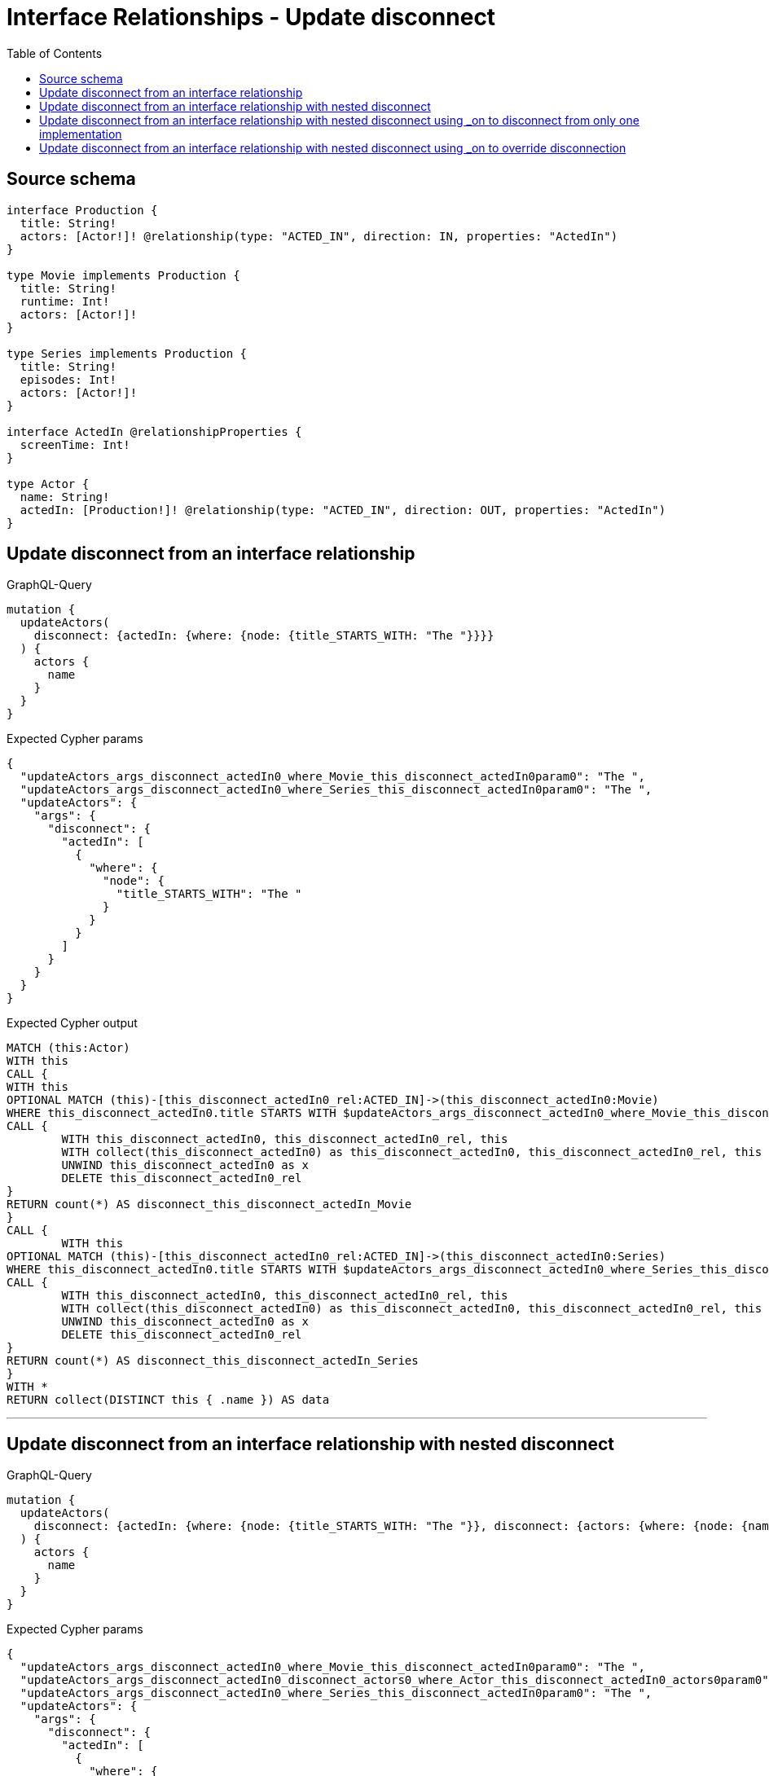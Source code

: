 :toc:

= Interface Relationships - Update disconnect

== Source schema

[source,graphql,schema=true]
----
interface Production {
  title: String!
  actors: [Actor!]! @relationship(type: "ACTED_IN", direction: IN, properties: "ActedIn")
}

type Movie implements Production {
  title: String!
  runtime: Int!
  actors: [Actor!]!
}

type Series implements Production {
  title: String!
  episodes: Int!
  actors: [Actor!]!
}

interface ActedIn @relationshipProperties {
  screenTime: Int!
}

type Actor {
  name: String!
  actedIn: [Production!]! @relationship(type: "ACTED_IN", direction: OUT, properties: "ActedIn")
}
----
== Update disconnect from an interface relationship

.GraphQL-Query
[source,graphql]
----
mutation {
  updateActors(
    disconnect: {actedIn: {where: {node: {title_STARTS_WITH: "The "}}}}
  ) {
    actors {
      name
    }
  }
}
----

.Expected Cypher params
[source,json]
----
{
  "updateActors_args_disconnect_actedIn0_where_Movie_this_disconnect_actedIn0param0": "The ",
  "updateActors_args_disconnect_actedIn0_where_Series_this_disconnect_actedIn0param0": "The ",
  "updateActors": {
    "args": {
      "disconnect": {
        "actedIn": [
          {
            "where": {
              "node": {
                "title_STARTS_WITH": "The "
              }
            }
          }
        ]
      }
    }
  }
}
----

.Expected Cypher output
[source,cypher]
----
MATCH (this:Actor)
WITH this
CALL {
WITH this
OPTIONAL MATCH (this)-[this_disconnect_actedIn0_rel:ACTED_IN]->(this_disconnect_actedIn0:Movie)
WHERE this_disconnect_actedIn0.title STARTS WITH $updateActors_args_disconnect_actedIn0_where_Movie_this_disconnect_actedIn0param0
CALL {
	WITH this_disconnect_actedIn0, this_disconnect_actedIn0_rel, this
	WITH collect(this_disconnect_actedIn0) as this_disconnect_actedIn0, this_disconnect_actedIn0_rel, this
	UNWIND this_disconnect_actedIn0 as x
	DELETE this_disconnect_actedIn0_rel
}
RETURN count(*) AS disconnect_this_disconnect_actedIn_Movie
}
CALL {
	WITH this
OPTIONAL MATCH (this)-[this_disconnect_actedIn0_rel:ACTED_IN]->(this_disconnect_actedIn0:Series)
WHERE this_disconnect_actedIn0.title STARTS WITH $updateActors_args_disconnect_actedIn0_where_Series_this_disconnect_actedIn0param0
CALL {
	WITH this_disconnect_actedIn0, this_disconnect_actedIn0_rel, this
	WITH collect(this_disconnect_actedIn0) as this_disconnect_actedIn0, this_disconnect_actedIn0_rel, this
	UNWIND this_disconnect_actedIn0 as x
	DELETE this_disconnect_actedIn0_rel
}
RETURN count(*) AS disconnect_this_disconnect_actedIn_Series
}
WITH *
RETURN collect(DISTINCT this { .name }) AS data
----

'''

== Update disconnect from an interface relationship with nested disconnect

.GraphQL-Query
[source,graphql]
----
mutation {
  updateActors(
    disconnect: {actedIn: {where: {node: {title_STARTS_WITH: "The "}}, disconnect: {actors: {where: {node: {name: "Actor"}}}}}}
  ) {
    actors {
      name
    }
  }
}
----

.Expected Cypher params
[source,json]
----
{
  "updateActors_args_disconnect_actedIn0_where_Movie_this_disconnect_actedIn0param0": "The ",
  "updateActors_args_disconnect_actedIn0_disconnect_actors0_where_Actor_this_disconnect_actedIn0_actors0param0": "Actor",
  "updateActors_args_disconnect_actedIn0_where_Series_this_disconnect_actedIn0param0": "The ",
  "updateActors": {
    "args": {
      "disconnect": {
        "actedIn": [
          {
            "where": {
              "node": {
                "title_STARTS_WITH": "The "
              }
            },
            "disconnect": {
              "actors": [
                {
                  "where": {
                    "node": {
                      "name": "Actor"
                    }
                  }
                }
              ]
            }
          }
        ]
      }
    }
  }
}
----

.Expected Cypher output
[source,cypher]
----
MATCH (this:Actor)
WITH this
CALL {
WITH this
OPTIONAL MATCH (this)-[this_disconnect_actedIn0_rel:ACTED_IN]->(this_disconnect_actedIn0:Movie)
WHERE this_disconnect_actedIn0.title STARTS WITH $updateActors_args_disconnect_actedIn0_where_Movie_this_disconnect_actedIn0param0
CALL {
	WITH this_disconnect_actedIn0, this_disconnect_actedIn0_rel, this
	WITH collect(this_disconnect_actedIn0) as this_disconnect_actedIn0, this_disconnect_actedIn0_rel, this
	UNWIND this_disconnect_actedIn0 as x
	DELETE this_disconnect_actedIn0_rel
}
CALL {
WITH this, this_disconnect_actedIn0
OPTIONAL MATCH (this_disconnect_actedIn0)<-[this_disconnect_actedIn0_actors0_rel:ACTED_IN]-(this_disconnect_actedIn0_actors0:Actor)
WHERE this_disconnect_actedIn0_actors0.name = $updateActors_args_disconnect_actedIn0_disconnect_actors0_where_Actor_this_disconnect_actedIn0_actors0param0
CALL {
	WITH this_disconnect_actedIn0_actors0, this_disconnect_actedIn0_actors0_rel, this_disconnect_actedIn0
	WITH collect(this_disconnect_actedIn0_actors0) as this_disconnect_actedIn0_actors0, this_disconnect_actedIn0_actors0_rel, this_disconnect_actedIn0
	UNWIND this_disconnect_actedIn0_actors0 as x
	DELETE this_disconnect_actedIn0_actors0_rel
}
RETURN count(*) AS disconnect_this_disconnect_actedIn0_actors_Actor
}
RETURN count(*) AS disconnect_this_disconnect_actedIn_Movie
}
CALL {
	WITH this
OPTIONAL MATCH (this)-[this_disconnect_actedIn0_rel:ACTED_IN]->(this_disconnect_actedIn0:Series)
WHERE this_disconnect_actedIn0.title STARTS WITH $updateActors_args_disconnect_actedIn0_where_Series_this_disconnect_actedIn0param0
CALL {
	WITH this_disconnect_actedIn0, this_disconnect_actedIn0_rel, this
	WITH collect(this_disconnect_actedIn0) as this_disconnect_actedIn0, this_disconnect_actedIn0_rel, this
	UNWIND this_disconnect_actedIn0 as x
	DELETE this_disconnect_actedIn0_rel
}
CALL {
WITH this, this_disconnect_actedIn0
OPTIONAL MATCH (this_disconnect_actedIn0)<-[this_disconnect_actedIn0_actors0_rel:ACTED_IN]-(this_disconnect_actedIn0_actors0:Actor)
WHERE this_disconnect_actedIn0_actors0.name = $updateActors_args_disconnect_actedIn0_disconnect_actors0_where_Actor_this_disconnect_actedIn0_actors0param0
CALL {
	WITH this_disconnect_actedIn0_actors0, this_disconnect_actedIn0_actors0_rel, this_disconnect_actedIn0
	WITH collect(this_disconnect_actedIn0_actors0) as this_disconnect_actedIn0_actors0, this_disconnect_actedIn0_actors0_rel, this_disconnect_actedIn0
	UNWIND this_disconnect_actedIn0_actors0 as x
	DELETE this_disconnect_actedIn0_actors0_rel
}
RETURN count(*) AS disconnect_this_disconnect_actedIn0_actors_Actor
}
RETURN count(*) AS disconnect_this_disconnect_actedIn_Series
}
WITH *
RETURN collect(DISTINCT this { .name }) AS data
----

'''

== Update disconnect from an interface relationship with nested disconnect using _on to disconnect from only one implementation

.GraphQL-Query
[source,graphql]
----
mutation {
  updateActors(
    disconnect: {actedIn: {where: {node: {title_STARTS_WITH: "The "}}, disconnect: {_on: {Movie: {actors: {where: {node: {name: "Actor"}}}}}}}}
  ) {
    actors {
      name
    }
  }
}
----

.Expected Cypher params
[source,json]
----
{
  "updateActors_args_disconnect_actedIn0_where_Movie_this_disconnect_actedIn0param0": "The ",
  "updateActors_args_disconnect_actedIn0_disconnect__on_Movie0_actors0_where_Actor_this_disconnect_actedIn0_actors0param0": "Actor",
  "updateActors_args_disconnect_actedIn0_where_Series_this_disconnect_actedIn0param0": "The ",
  "updateActors": {
    "args": {
      "disconnect": {
        "actedIn": [
          {
            "where": {
              "node": {
                "title_STARTS_WITH": "The "
              }
            },
            "disconnect": {
              "_on": {
                "Movie": [
                  {
                    "actors": [
                      {
                        "where": {
                          "node": {
                            "name": "Actor"
                          }
                        }
                      }
                    ]
                  }
                ]
              }
            }
          }
        ]
      }
    }
  }
}
----

.Expected Cypher output
[source,cypher]
----
MATCH (this:Actor)
WITH this
CALL {
WITH this
OPTIONAL MATCH (this)-[this_disconnect_actedIn0_rel:ACTED_IN]->(this_disconnect_actedIn0:Movie)
WHERE this_disconnect_actedIn0.title STARTS WITH $updateActors_args_disconnect_actedIn0_where_Movie_this_disconnect_actedIn0param0
CALL {
	WITH this_disconnect_actedIn0, this_disconnect_actedIn0_rel, this
	WITH collect(this_disconnect_actedIn0) as this_disconnect_actedIn0, this_disconnect_actedIn0_rel, this
	UNWIND this_disconnect_actedIn0 as x
	DELETE this_disconnect_actedIn0_rel
}

CALL {
WITH this, this_disconnect_actedIn0
OPTIONAL MATCH (this_disconnect_actedIn0)<-[this_disconnect_actedIn0_actors0_rel:ACTED_IN]-(this_disconnect_actedIn0_actors0:Actor)
WHERE this_disconnect_actedIn0_actors0.name = $updateActors_args_disconnect_actedIn0_disconnect__on_Movie0_actors0_where_Actor_this_disconnect_actedIn0_actors0param0
CALL {
	WITH this_disconnect_actedIn0_actors0, this_disconnect_actedIn0_actors0_rel, this_disconnect_actedIn0
	WITH collect(this_disconnect_actedIn0_actors0) as this_disconnect_actedIn0_actors0, this_disconnect_actedIn0_actors0_rel, this_disconnect_actedIn0
	UNWIND this_disconnect_actedIn0_actors0 as x
	DELETE this_disconnect_actedIn0_actors0_rel
}
RETURN count(*) AS disconnect_this_disconnect_actedIn0_actors_Actor
}
RETURN count(*) AS disconnect_this_disconnect_actedIn_Movie
}
CALL {
	WITH this
OPTIONAL MATCH (this)-[this_disconnect_actedIn0_rel:ACTED_IN]->(this_disconnect_actedIn0:Series)
WHERE this_disconnect_actedIn0.title STARTS WITH $updateActors_args_disconnect_actedIn0_where_Series_this_disconnect_actedIn0param0
CALL {
	WITH this_disconnect_actedIn0, this_disconnect_actedIn0_rel, this
	WITH collect(this_disconnect_actedIn0) as this_disconnect_actedIn0, this_disconnect_actedIn0_rel, this
	UNWIND this_disconnect_actedIn0 as x
	DELETE this_disconnect_actedIn0_rel
}

RETURN count(*) AS disconnect_this_disconnect_actedIn_Series
}
WITH *
RETURN collect(DISTINCT this { .name }) AS data
----

'''

== Update disconnect from an interface relationship with nested disconnect using _on to override disconnection

.GraphQL-Query
[source,graphql]
----
mutation {
  updateActors(
    disconnect: {actedIn: {where: {node: {title_STARTS_WITH: "The "}}, disconnect: {actors: {where: {node: {name: "Actor"}}}, _on: {Movie: {actors: {where: {node: {name: "Different Actor"}}}}}}}}
  ) {
    actors {
      name
    }
  }
}
----

.Expected Cypher params
[source,json]
----
{
  "updateActors_args_disconnect_actedIn0_where_Movie_this_disconnect_actedIn0param0": "The ",
  "updateActors_args_disconnect_actedIn0_disconnect__on_Movie0_actors0_where_Actor_this_disconnect_actedIn0_actors0param0": "Different Actor",
  "updateActors_args_disconnect_actedIn0_where_Series_this_disconnect_actedIn0param0": "The ",
  "updateActors_args_disconnect_actedIn0_disconnect_actors0_where_Actor_this_disconnect_actedIn0_actors0param0": "Actor",
  "updateActors": {
    "args": {
      "disconnect": {
        "actedIn": [
          {
            "where": {
              "node": {
                "title_STARTS_WITH": "The "
              }
            },
            "disconnect": {
              "_on": {
                "Movie": [
                  {
                    "actors": [
                      {
                        "where": {
                          "node": {
                            "name": "Different Actor"
                          }
                        }
                      }
                    ]
                  }
                ]
              },
              "actors": [
                {
                  "where": {
                    "node": {
                      "name": "Actor"
                    }
                  }
                }
              ]
            }
          }
        ]
      }
    }
  }
}
----

.Expected Cypher output
[source,cypher]
----
MATCH (this:Actor)
WITH this
CALL {
WITH this
OPTIONAL MATCH (this)-[this_disconnect_actedIn0_rel:ACTED_IN]->(this_disconnect_actedIn0:Movie)
WHERE this_disconnect_actedIn0.title STARTS WITH $updateActors_args_disconnect_actedIn0_where_Movie_this_disconnect_actedIn0param0
CALL {
	WITH this_disconnect_actedIn0, this_disconnect_actedIn0_rel, this
	WITH collect(this_disconnect_actedIn0) as this_disconnect_actedIn0, this_disconnect_actedIn0_rel, this
	UNWIND this_disconnect_actedIn0 as x
	DELETE this_disconnect_actedIn0_rel
}

CALL {
WITH this, this_disconnect_actedIn0
OPTIONAL MATCH (this_disconnect_actedIn0)<-[this_disconnect_actedIn0_actors0_rel:ACTED_IN]-(this_disconnect_actedIn0_actors0:Actor)
WHERE this_disconnect_actedIn0_actors0.name = $updateActors_args_disconnect_actedIn0_disconnect__on_Movie0_actors0_where_Actor_this_disconnect_actedIn0_actors0param0
CALL {
	WITH this_disconnect_actedIn0_actors0, this_disconnect_actedIn0_actors0_rel, this_disconnect_actedIn0
	WITH collect(this_disconnect_actedIn0_actors0) as this_disconnect_actedIn0_actors0, this_disconnect_actedIn0_actors0_rel, this_disconnect_actedIn0
	UNWIND this_disconnect_actedIn0_actors0 as x
	DELETE this_disconnect_actedIn0_actors0_rel
}
RETURN count(*) AS disconnect_this_disconnect_actedIn0_actors_Actor
}
RETURN count(*) AS disconnect_this_disconnect_actedIn_Movie
}
CALL {
	WITH this
OPTIONAL MATCH (this)-[this_disconnect_actedIn0_rel:ACTED_IN]->(this_disconnect_actedIn0:Series)
WHERE this_disconnect_actedIn0.title STARTS WITH $updateActors_args_disconnect_actedIn0_where_Series_this_disconnect_actedIn0param0
CALL {
	WITH this_disconnect_actedIn0, this_disconnect_actedIn0_rel, this
	WITH collect(this_disconnect_actedIn0) as this_disconnect_actedIn0, this_disconnect_actedIn0_rel, this
	UNWIND this_disconnect_actedIn0 as x
	DELETE this_disconnect_actedIn0_rel
}
CALL {
WITH this, this_disconnect_actedIn0
OPTIONAL MATCH (this_disconnect_actedIn0)<-[this_disconnect_actedIn0_actors0_rel:ACTED_IN]-(this_disconnect_actedIn0_actors0:Actor)
WHERE this_disconnect_actedIn0_actors0.name = $updateActors_args_disconnect_actedIn0_disconnect_actors0_where_Actor_this_disconnect_actedIn0_actors0param0
CALL {
	WITH this_disconnect_actedIn0_actors0, this_disconnect_actedIn0_actors0_rel, this_disconnect_actedIn0
	WITH collect(this_disconnect_actedIn0_actors0) as this_disconnect_actedIn0_actors0, this_disconnect_actedIn0_actors0_rel, this_disconnect_actedIn0
	UNWIND this_disconnect_actedIn0_actors0 as x
	DELETE this_disconnect_actedIn0_actors0_rel
}
RETURN count(*) AS disconnect_this_disconnect_actedIn0_actors_Actor
}
RETURN count(*) AS disconnect_this_disconnect_actedIn_Series
}
WITH *
RETURN collect(DISTINCT this { .name }) AS data
----

'''

